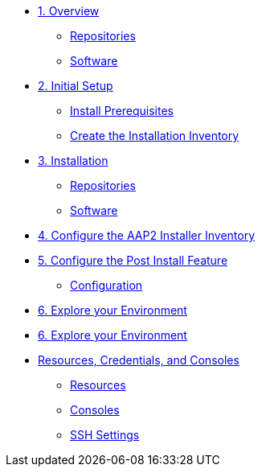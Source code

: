 
* xref:01-Overview.adoc[1. Overview]
** xref:01-Overview.adoc#repositories[Repositories]
** xref:01-Overview.adoc#software[Software]

* xref:02-Initial-Setup.adoc[2. Initial Setup]
** xref:02-Initial-Setup.adoc#prerequisites[Install Prerequisites]
** xref:02-Initial-Setup.adoc#container[Create the Installation Inventory]

* xref:03-AAP2-Backend-Setup.adoc[3. Installation]
** xref:03-AAP2-Backend-Setup.adoc#repositories[Repositories]
** xref:03-AAP2-Backend-Setup.adoc#software[Software]

* xref:04-AAP2-Installer-Inventory.adoc[4. Configure the AAP2 Installer Inventory]

* xref:05-Post-Install-Feature.adoc[5. Configure the Post Install Feature]
** xref:05-Post-Install-Feature.adoc#configure[Configuration]

* xref:06-Install-Your-Deployment.adoc[6. Explore your Environment]

* xref:07-Explore-Your-Deployment.adoc[6. Explore your Environment]

// * xref:07-Placeholder.adoc

* xref:Resources-and-Credentials.adoc[Resources, Credentials, and Consoles]
** xref:Resources-and-Credentials.adoc#resources[Resources]
** xref:Resources-and-Credentials.adoc#consoles[Consoles]
** xref:Resources-and-Credentials.adoc#ssh[SSH Settings]

